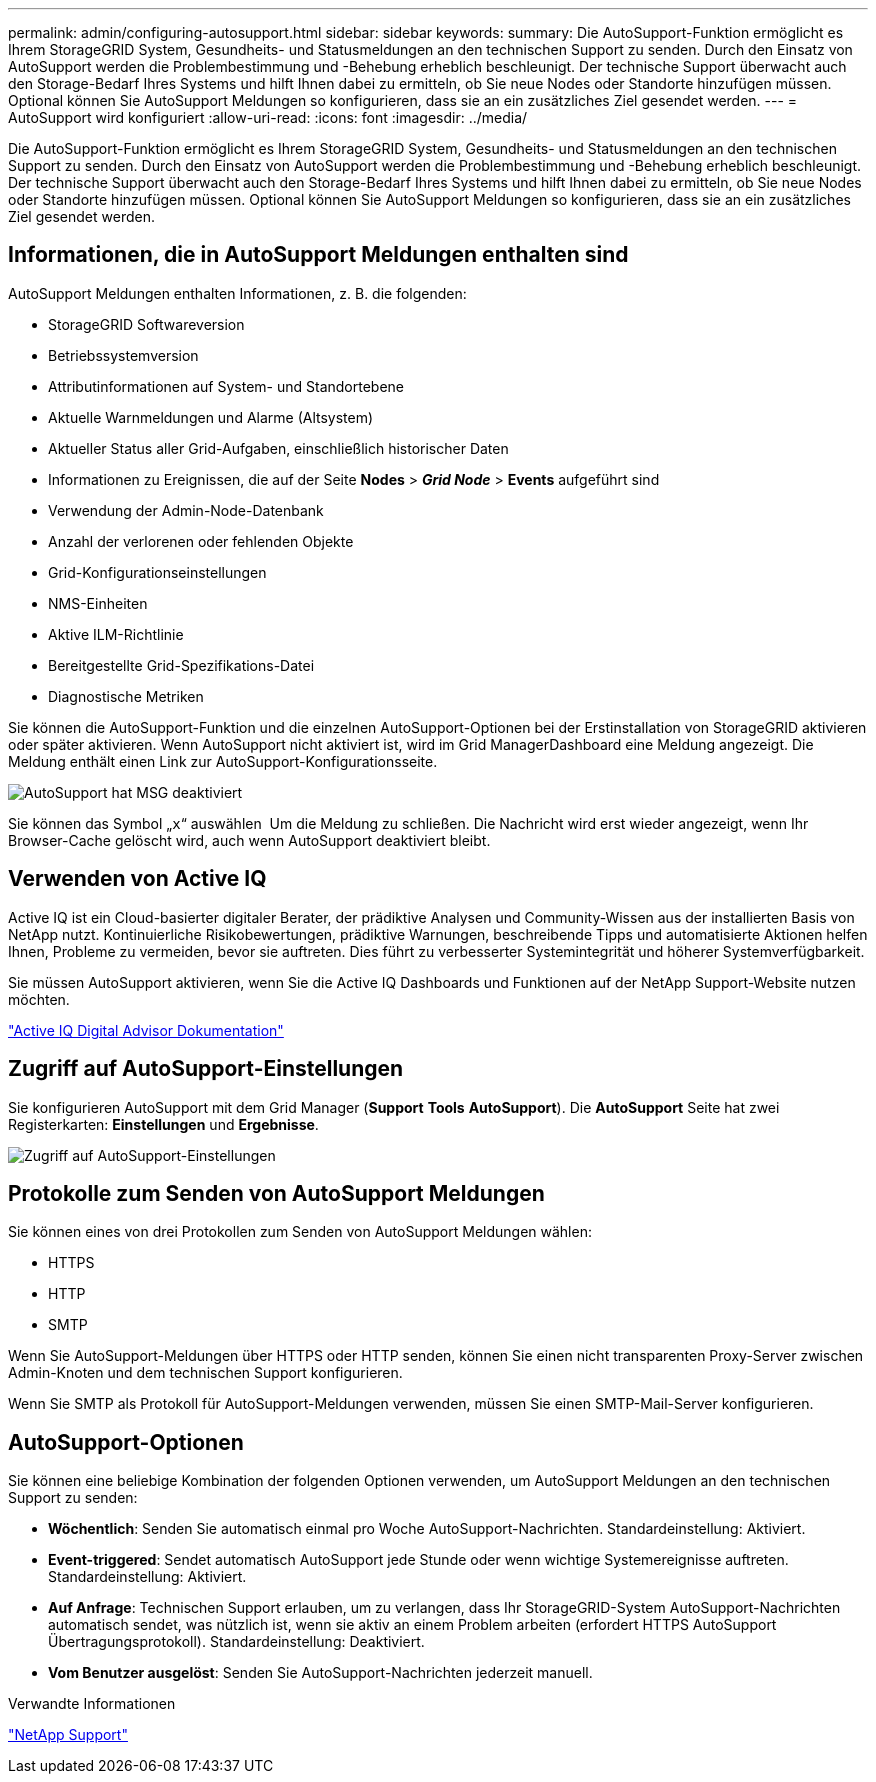 ---
permalink: admin/configuring-autosupport.html 
sidebar: sidebar 
keywords:  
summary: Die AutoSupport-Funktion ermöglicht es Ihrem StorageGRID System, Gesundheits- und Statusmeldungen an den technischen Support zu senden. Durch den Einsatz von AutoSupport werden die Problembestimmung und -Behebung erheblich beschleunigt. Der technische Support überwacht auch den Storage-Bedarf Ihres Systems und hilft Ihnen dabei zu ermitteln, ob Sie neue Nodes oder Standorte hinzufügen müssen. Optional können Sie AutoSupport Meldungen so konfigurieren, dass sie an ein zusätzliches Ziel gesendet werden. 
---
= AutoSupport wird konfiguriert
:allow-uri-read: 
:icons: font
:imagesdir: ../media/


[role="lead"]
Die AutoSupport-Funktion ermöglicht es Ihrem StorageGRID System, Gesundheits- und Statusmeldungen an den technischen Support zu senden. Durch den Einsatz von AutoSupport werden die Problembestimmung und -Behebung erheblich beschleunigt. Der technische Support überwacht auch den Storage-Bedarf Ihres Systems und hilft Ihnen dabei zu ermitteln, ob Sie neue Nodes oder Standorte hinzufügen müssen. Optional können Sie AutoSupport Meldungen so konfigurieren, dass sie an ein zusätzliches Ziel gesendet werden.



== Informationen, die in AutoSupport Meldungen enthalten sind

AutoSupport Meldungen enthalten Informationen, z. B. die folgenden:

* StorageGRID Softwareversion
* Betriebssystemversion
* Attributinformationen auf System- und Standortebene
* Aktuelle Warnmeldungen und Alarme (Altsystem)
* Aktueller Status aller Grid-Aufgaben, einschließlich historischer Daten
* Informationen zu Ereignissen, die auf der Seite *Nodes* > *_Grid Node_* > *Events* aufgeführt sind
* Verwendung der Admin-Node-Datenbank
* Anzahl der verlorenen oder fehlenden Objekte
* Grid-Konfigurationseinstellungen
* NMS-Einheiten
* Aktive ILM-Richtlinie
* Bereitgestellte Grid-Spezifikations-Datei
* Diagnostische Metriken


Sie können die AutoSupport-Funktion und die einzelnen AutoSupport-Optionen bei der Erstinstallation von StorageGRID aktivieren oder später aktivieren. Wenn AutoSupport nicht aktiviert ist, wird im Grid ManagerDashboard eine Meldung angezeigt. Die Meldung enthält einen Link zur AutoSupport-Konfigurationsseite.

image::../media/autosupport_disabled_message.png[AutoSupport hat MSG deaktiviert]

Sie können das Symbol „`x`“ auswählen image:../media/autosupport_close_message.png[""] Um die Meldung zu schließen. Die Nachricht wird erst wieder angezeigt, wenn Ihr Browser-Cache gelöscht wird, auch wenn AutoSupport deaktiviert bleibt.



== Verwenden von Active IQ

Active IQ ist ein Cloud-basierter digitaler Berater, der prädiktive Analysen und Community-Wissen aus der installierten Basis von NetApp nutzt. Kontinuierliche Risikobewertungen, prädiktive Warnungen, beschreibende Tipps und automatisierte Aktionen helfen Ihnen, Probleme zu vermeiden, bevor sie auftreten. Dies führt zu verbesserter Systemintegrität und höherer Systemverfügbarkeit.

Sie müssen AutoSupport aktivieren, wenn Sie die Active IQ Dashboards und Funktionen auf der NetApp Support-Website nutzen möchten.

https://docs.netapp.com/us-en/active-iq/index.html["Active IQ Digital Advisor Dokumentation"]



== Zugriff auf AutoSupport-Einstellungen

Sie konfigurieren AutoSupport mit dem Grid Manager (*Support* *Tools* *AutoSupport*). Die *AutoSupport* Seite hat zwei Registerkarten: *Einstellungen* und *Ergebnisse*.

image::../media/autosupport_accessing_settings.png[Zugriff auf AutoSupport-Einstellungen]



== Protokolle zum Senden von AutoSupport Meldungen

Sie können eines von drei Protokollen zum Senden von AutoSupport Meldungen wählen:

* HTTPS
* HTTP
* SMTP


Wenn Sie AutoSupport-Meldungen über HTTPS oder HTTP senden, können Sie einen nicht transparenten Proxy-Server zwischen Admin-Knoten und dem technischen Support konfigurieren.

Wenn Sie SMTP als Protokoll für AutoSupport-Meldungen verwenden, müssen Sie einen SMTP-Mail-Server konfigurieren.



== AutoSupport-Optionen

Sie können eine beliebige Kombination der folgenden Optionen verwenden, um AutoSupport Meldungen an den technischen Support zu senden:

* *Wöchentlich*: Senden Sie automatisch einmal pro Woche AutoSupport-Nachrichten. Standardeinstellung: Aktiviert.
* *Event-triggered*: Sendet automatisch AutoSupport jede Stunde oder wenn wichtige Systemereignisse auftreten. Standardeinstellung: Aktiviert.
* *Auf Anfrage*: Technischen Support erlauben, um zu verlangen, dass Ihr StorageGRID-System AutoSupport-Nachrichten automatisch sendet, was nützlich ist, wenn sie aktiv an einem Problem arbeiten (erfordert HTTPS AutoSupport Übertragungsprotokoll). Standardeinstellung: Deaktiviert.
* *Vom Benutzer ausgelöst*: Senden Sie AutoSupport-Nachrichten jederzeit manuell.


.Verwandte Informationen
https://mysupport.netapp.com/site/global/dashboard["NetApp Support"^]
